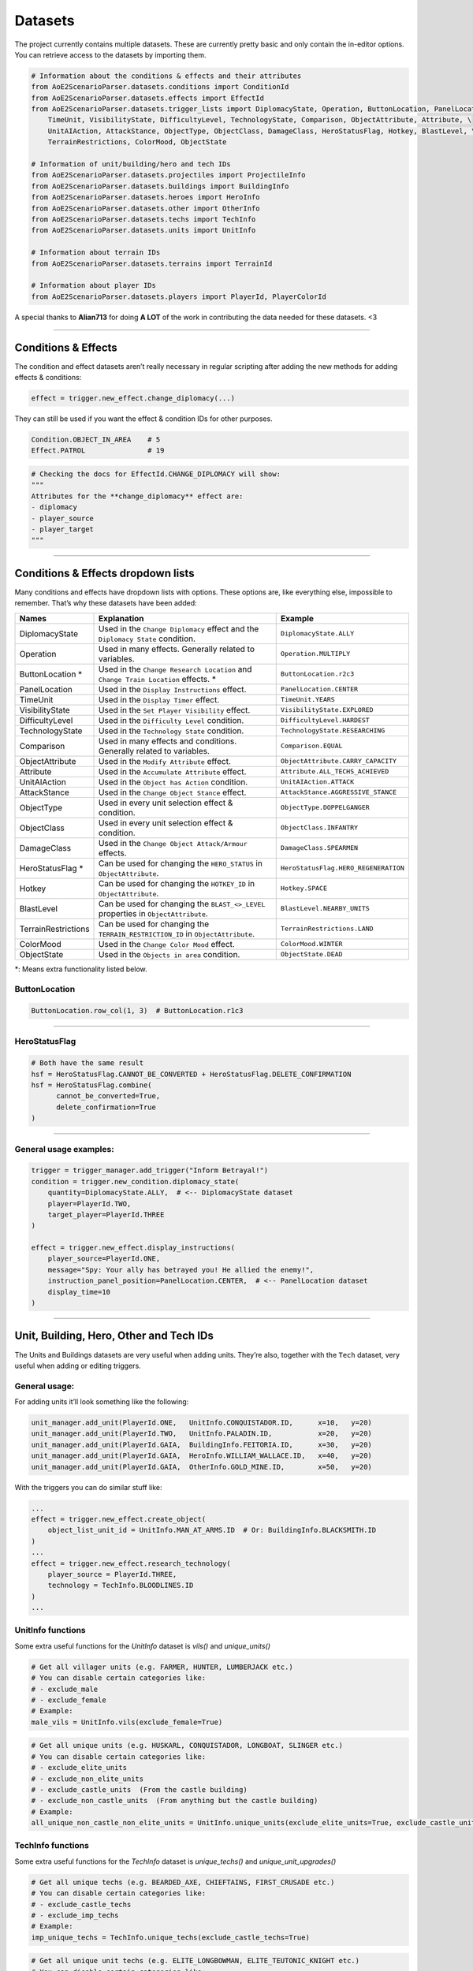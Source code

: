 Datasets
========

The project currently contains multiple datasets. These are currently
pretty basic and only contain the in-editor options. You can retrieve
access to the datasets by importing them.

.. code:: py

   # Information about the conditions & effects and their attributes
   from AoE2ScenarioParser.datasets.conditions import ConditionId
   from AoE2ScenarioParser.datasets.effects import EffectId
   from AoE2ScenarioParser.datasets.trigger_lists import DiplomacyState, Operation, ButtonLocation, PanelLocation, \
       TimeUnit, VisibilityState, DifficultyLevel, TechnologyState, Comparison, ObjectAttribute, Attribute, \
       UnitAIAction, AttackStance, ObjectType, ObjectClass, DamageClass, HeroStatusFlag, Hotkey, BlastLevel, \
       TerrainRestrictions, ColorMood, ObjectState
   
   # Information of unit/building/hero and tech IDs
   from AoE2ScenarioParser.datasets.projectiles import ProjectileInfo
   from AoE2ScenarioParser.datasets.buildings import BuildingInfo
   from AoE2ScenarioParser.datasets.heroes import HeroInfo
   from AoE2ScenarioParser.datasets.other import OtherInfo
   from AoE2ScenarioParser.datasets.techs import TechInfo
   from AoE2ScenarioParser.datasets.units import UnitInfo
   
   # Information about terrain IDs
   from AoE2ScenarioParser.datasets.terrains import TerrainId
   
   # Information about player IDs
   from AoE2ScenarioParser.datasets.players import PlayerId, PlayerColorId

A special thanks to **Alian713** for doing **A LOT** of the work in contributing the data needed for these datasets. <3

--------------

Conditions & Effects
--------------------

The condition and effect datasets aren’t really necessary in regular
scripting after adding the new methods for adding effects & conditions:

.. code:: py

   effect = trigger.new_effect.change_diplomacy(...)

They can still be used if you want the effect & condition IDs for other
purposes.

.. code:: py

   Condition.OBJECT_IN_AREA    # 5
   Effect.PATROL               # 19

.. code:: py

   # Checking the docs for EffectId.CHANGE_DIPLOMACY will show:
   """
   Attributes for the **change_diplomacy** effect are:
   - diplomacy
   - player_source
   - player_target
   """

--------------

Conditions & Effects dropdown lists
-----------------------------------

Many conditions and effects have dropdown lists with options. These
options are, like everything else, impossible to remember. That’s why
these datasets have been added:

+---------------------+------------------------------------------------------------------------------------+--------------------------------------+
|        Names        |                                    Explanation                                     |               Example                |
+=====================+====================================================================================+======================================+
| DiplomacyState      | Used in the  ``Change Diplomacy`` effect and the ``Diplomacy State`` condition.    | ``DiplomacyState.ALLY``              |
+---------------------+------------------------------------------------------------------------------------+--------------------------------------+
| Operation           | Used in many effects. Generally related to variables.                              | ``Operation.MULTIPLY``               |
+---------------------+------------------------------------------------------------------------------------+--------------------------------------+
| ButtonLocation \*   | Used in the ``Change Research Location`` and ``Change Train Location`` effects. \* | ``ButtonLocation.r2c3``              |
+---------------------+------------------------------------------------------------------------------------+--------------------------------------+
| PanelLocation       | Used in the ``Display Instructions`` effect.                                       | ``PanelLocation.CENTER``             |
+---------------------+------------------------------------------------------------------------------------+--------------------------------------+
| TimeUnit            | Used in the ``Display Timer`` effect.                                              | ``TimeUnit.YEARS``                   |
+---------------------+------------------------------------------------------------------------------------+--------------------------------------+
| VisibilityState     | Used in the ``Set Player Visibility`` effect.                                      | ``VisibilityState.EXPLORED``         |
+---------------------+------------------------------------------------------------------------------------+--------------------------------------+
| DifficultyLevel     | Used in the ``Difficulty Level`` condition.                                        | ``DifficultyLevel.HARDEST``          |
+---------------------+------------------------------------------------------------------------------------+--------------------------------------+
| TechnologyState     | Used in the ``Technology State`` condition.                                        | ``TechnologyState.RESEARCHING``      |
+---------------------+------------------------------------------------------------------------------------+--------------------------------------+
| Comparison          | Used in many effects and conditions. Generally related to variables.               | ``Comparison.EQUAL``                 |
+---------------------+------------------------------------------------------------------------------------+--------------------------------------+
| ObjectAttribute     | Used in the ``Modify Attribute`` effect.                                           | ``ObjectAttribute.CARRY_CAPACITY``   |
+---------------------+------------------------------------------------------------------------------------+--------------------------------------+
| Attribute           | Used in the ``Accumulate Attribute`` effect.                                       | ``Attribute.ALL_TECHS_ACHIEVED``     |
+---------------------+------------------------------------------------------------------------------------+--------------------------------------+
| UnitAIAction        | Used in the ``Object has Action`` condition.                                       | ``UnitAIAction.ATTACK``              |
+---------------------+------------------------------------------------------------------------------------+--------------------------------------+
| AttackStance        | Used in the ``Change Object Stance`` effect.                                       | ``AttackStance.AGGRESSIVE_STANCE``   |
+---------------------+------------------------------------------------------------------------------------+--------------------------------------+
| ObjectType          | Used in every unit selection effect & condition.                                   | ``ObjectType.DOPPELGANGER``          |
+---------------------+------------------------------------------------------------------------------------+--------------------------------------+
| ObjectClass         | Used in every unit selection effect & condition.                                   | ``ObjectClass.INFANTRY``             |
+---------------------+------------------------------------------------------------------------------------+--------------------------------------+
| DamageClass         | Used in the ``Change Object Attack/Armour`` effects.                               | ``DamageClass.SPEARMEN``             |
+---------------------+------------------------------------------------------------------------------------+--------------------------------------+
| HeroStatusFlag \*   | Can be used for changing the ``HERO_STATUS`` in ``ObjectAttribute``.               | ``HeroStatusFlag.HERO_REGENERATION`` |
+---------------------+------------------------------------------------------------------------------------+--------------------------------------+
| Hotkey              | Can be used for changing the ``HOTKEY_ID`` in ``ObjectAttribute``.                 | ``Hotkey.SPACE``                     |
+---------------------+------------------------------------------------------------------------------------+--------------------------------------+
| BlastLevel          | Can be used for changing the ``BLAST_<>_LEVEL`` properties in ``ObjectAttribute``. | ``BlastLevel.NEARBY_UNITS``          |
+---------------------+------------------------------------------------------------------------------------+--------------------------------------+
| TerrainRestrictions | Can be used for changing the ``TERRAIN_RESTRICTION_ID`` in ``ObjectAttribute``.    | ``TerrainRestrictions.LAND``         |
+---------------------+------------------------------------------------------------------------------------+--------------------------------------+
| ColorMood           | Used in the ``Change Color Mood`` effect.                                          | ``ColorMood.WINTER``                 |
+---------------------+------------------------------------------------------------------------------------+--------------------------------------+
| ObjectState         | Used in the ``Objects in area`` condition.                                         | ``ObjectState.DEAD``                 |
+---------------------+------------------------------------------------------------------------------------+--------------------------------------+

\*: Means extra functionality listed below.

ButtonLocation
~~~~~~~~~~~~~~

.. code:: py

   ButtonLocation.row_col(1, 3)  # ButtonLocation.r1c3

--------------

HeroStatusFlag
~~~~~~~~~~~~~~

.. code:: py

   # Both have the same result
   hsf = HeroStatusFlag.CANNOT_BE_CONVERTED + HeroStatusFlag.DELETE_CONFIRMATION
   hsf = HeroStatusFlag.combine(
         cannot_be_converted=True,
         delete_confirmation=True
   )

--------------

General usage examples:
~~~~~~~~~~~~~~~~~~~~~~~

.. code:: py

   trigger = trigger_manager.add_trigger("Inform Betrayal!")
   condition = trigger.new_condition.diplomacy_state(
       quantity=DiplomacyState.ALLY,  # <-- DiplomacyState dataset
       player=PlayerId.TWO,
       target_player=PlayerId.THREE
   )

   effect = trigger.new_effect.display_instructions(
       player_source=PlayerId.ONE,
       message="Spy: Your ally has betrayed you! He allied the enemy!",
       instruction_panel_position=PanelLocation.CENTER,  # <-- PanelLocation dataset
       display_time=10
   )

--------------

Unit, Building, Hero, Other and Tech IDs 
----------------------------------------

The Units and Buildings datasets are very useful when adding units.
They’re also, together with the ``Tech`` dataset, very useful when
adding or editing triggers.

General usage:
~~~~~~~~~~~~~~

For adding units it’ll look something like the following:

.. code:: py

   unit_manager.add_unit(PlayerId.ONE,   UnitInfo.CONQUISTADOR.ID,      x=10,   y=20)
   unit_manager.add_unit(PlayerId.TWO,   UnitInfo.PALADIN.ID,           x=20,   y=20)
   unit_manager.add_unit(PlayerId.GAIA,  BuildingInfo.FEITORIA.ID,      x=30,   y=20)
   unit_manager.add_unit(PlayerId.GAIA,  HeroInfo.WILLIAM_WALLACE.ID,   x=40,   y=20)
   unit_manager.add_unit(PlayerId.GAIA,  OtherInfo.GOLD_MINE.ID,        x=50,   y=20)

With the triggers you can do similar stuff like:

.. code:: py

   ...
   effect = trigger.new_effect.create_object(
       object_list_unit_id = UnitInfo.MAN_AT_ARMS.ID  # Or: BuildingInfo.BLACKSMITH.ID
   )
   ...
   effect = trigger.new_effect.research_technology(
       player_source = PlayerId.THREE, 
       technology = TechInfo.BLOODLINES.ID
   )
   ...

UnitInfo functions
~~~~~~~~~~~~~~~~~~

Some extra useful functions for the `UnitInfo` dataset is `vils()` and `unique_units()`

.. code:: py

   # Get all villager units (e.g. FARMER, HUNTER, LUMBERJACK etc.) 
   # You can disable certain categories like:
   # - exclude_male
   # - exclude_female
   # Example:
   male_vils = UnitInfo.vils(exclude_female=True)  

.. code:: py

   # Get all unique units (e.g. HUSKARL, CONQUISTADOR, LONGBOAT, SLINGER etc.)
   # You can disable certain categories like:
   # - exclude_elite_units
   # - exclude_non_elite_units
   # - exclude_castle_units  (From the castle building)
   # - exclude_non_castle_units  (From anything but the castle building)
   # Example:
   all_unique_non_castle_non_elite_units = UnitInfo.unique_units(exclude_elite_units=True, exclude_castle_units=True)

TechInfo functions
~~~~~~~~~~~~~~~~~~

Some extra useful functions for the `TechInfo` dataset is `unique_techs()` and `unique_unit_upgrades()`

.. code:: py

   # Get all unique techs (e.g. BEARDED_AXE, CHIEFTAINS, FIRST_CRUSADE etc.)
   # You can disable certain categories like:
   # - exclude_castle_techs
   # - exclude_imp_techs
   # Example:
   imp_unique_techs = TechInfo.unique_techs(exclude_castle_techs=True)  



.. code:: py

   # Get all unique unit techs (e.g. ELITE_LONGBOWMAN, ELITE_TEUTONIC_KNIGHT etc.)
   # You can disable certain categories like:
   # - exclude_castle_techs
   # - exclude_non_castle_techs  (Excludes stuff like: ELITE_LONGBOAT, IMPERIAL_SKIRMISHER)
   # Example:
   uu_castle_upgrades = TechInfo.unique_unit_upgrades(exclude_non_castle_techs=True)  


Icon, Dead & Hotkey IDs
-----------------------

| Besides normal IDs, you might want to access their icon or dead
  version. Almost every unit, building, hero and tech has an icon. Most
  units, buildings and heroes also have a dead unit version to represent
  the dying animation.
| You can access these values using the same datasets:

.. code:: py

   archer_id            = UnitInfo.ARCHER.ID          # 4
   archer_icon          = UnitInfo.ARCHER.ICON_ID     # 17
   archer_death         = UnitInfo.ARCHER.DEAD_ID     # 3
   archer_hotkey_id     = UnitInfo.ARCHER.HOTKEY_ID   # 16083

You can also get the datasets from these values:

.. code:: py

   UnitInfo.from_id(4)             # UnitInfo.ARCHER
   UnitInfo.from_icon_id(17)       # UnitInfo.ARCHER
   UnitInfo.from_dead_id(3)        # UnitInfo.ARCHER
   UnitInfo.from_hotkey_id(16083)  # UnitInfo.ARCHER

   # It's also still possible to use the string like normal enums:
   UnitInfo["ARCHER"]              # UnitInfo.ARCHER

--------------

GAIA
----

If you want to know if a unit etc. is a gaia only object, you can do:

.. code:: py

   UnitInfo.ARCHER.IS_GAIA_ONLY    # False
   UnitInfo.WOLD.IS_GAIA_ONLY      # True
   
   # Or for a list:
   UnitInfo.gaia_only()  # Returns all units which have 'IS_GAIA_ONLY' as True
   UnitInfo.non_gaia()   # Returns all units which have 'IS_GAIA_ONLY' as False

--------------

Projectiles
-----------

If you wanted to change a projectile of archers to that of an arambai, you could do:

.. code:: py

   trigger.new_effect.modify_attribute(
      quantity              = ProjectileInfo.ARAMBAI.ID,
      object_list_unit_id   = UnitInfo.ARCHER.ID,
      source_player         = PlayerId.ONE,
      item_id               = UnitInfo.ARCHER.ID,
      operation             = Operation.SET,
      object_attributes     = ObjectAttribute.PROJECTILE_UNIT
   )


Not all projectiles have the most obvious names. So you can use the following to find projectiles easier.

.. code:: py

   # Get the second projectile that a CHU KO NU shoots. (Pre-chemistry arrows)
   ProjectileInfo.get_unit_projectile(UnitInfo.CHU_KO_NU.ID, has_chemistry=False, secondary=True)

--------------

Terrains
--------

The terrain dataset can be used for changing terrain types.

.. code:: py

   TerrainId.BEACH               # 2
   TerrainId.FOREST_OAK          # 10
   TerrainId.UNDERBUSH_LEAVES    # 71
   
   # Changing the terrain could be done like so:
   map_manager.terrain[0].terrain_id = TerrainId.GRASS_1

--------------

Players
-------

For selecting players it can be as easy as typing ``1``. 
Unfortunately not all parts of the scenario file are structured like:
``0: Gaia, 1: Player1 ... 8: Player8``. So because of this a
representation layer has been added. It’s a simple Enum which looks like
this:

.. code:: py

   PlayerId.GAIA, 
   PlayerId.ONE, PlayerId.TWO, PlayerId.THREE, PlayerId.FOUR, 
   PlayerId.FIVE, PlayerId.SIX, PlayerId.SEVEN, PlayerId.EIGHT


If you want to loop through players, you have 2 options:

.. code:: py

   # Python built-in range function:
   for player in range(9):  # Or range(1, 9) if you want to exclude GAIA
      # ... code...

   # The PlayerId function:
   for player in PlayerId.all(): # Or PlayerId.all(exclude_gaia=True) if you want to exclude GAIA
      # ... code...    

You can also address the players by color if you prefer it:

.. code:: py

   PlayerColorId.BLUE, PlayerColorId.RED, PlayerColorId.GREEN, PlayerColorId.YELLOW, 
   PlayerColorId.AQUA, PlayerColorId.PURPLE, PlayerColorId.GREY, PlayerColorId.ORANGE

--------------

End of the Datasets cheatsheet. `Return to README <./../README.md>`__
